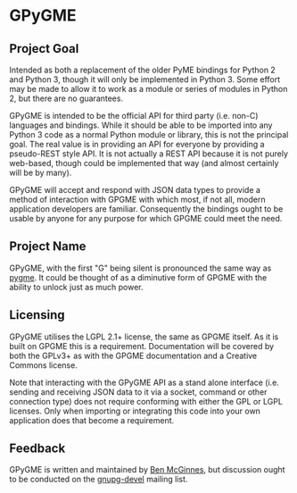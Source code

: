 * GPyGME

** Project Goal

Intended as both a replacement of the older PyME bindings for Python 2
and Python 3, though it will only be implemented in Python 3. Some
effort may be made to allow it to work as a module or series of modules
in Python 2, but there are no guarantees.

GPyGME is intended to be the official API for third party (i.e. non-C)
languages and bindings. While it should be able to be imported into any
Python 3 code as a normal Python module or library, this is not the
principal goal. The real value is in providing an API for everyone by
providing a pseudo-REST style API. It is not actually a REST API because
it is not purely web-based, though could be implemented that way (and
almost certainly will be by many).

GPyGME will accept and respond with JSON data types to provide a method
of interaction with GPGME with which most, if not all, modern
application developers are familiar. Consequently the bindings ought to
be usable by anyone for any purpose for which GPGME could meet the need.

** Project Name

GPyGME, with the first "G" being silent is pronounced the same way as
[[https://en.wikipedia.org/wiki/Pygmy_peoples][pygme]]. It could be thought of as a diminutive form of GPGME with the
ability to unlock just as much power.

** Licensing

GPyGME utilises the LGPL 2.1+ license, the same as GPGME itself. As it
is built on GPGME this is a requirement. Documentation will be covered
by both the GPLv3+ as with the GPGME documentation and a Creative
Commons license.

Note that interacting with the GPyGME API as a stand alone interface
(i.e. sending and receiving JSON data to it via a socket, command or
other connection type) does not require conforming with either the GPL
or LGPL licenses. Only when importing or integrating this code into your
own application does that become a requirement.

** Feedback

GPyGME is written and maintained by [[mailto:ben@adversary.org][Ben McGinnes]], but discussion ought
to be conducted on the [[https://lists.gnupg.org/mailman/listinfo/gnupg-devel][gnupg-devel]] mailing list.
